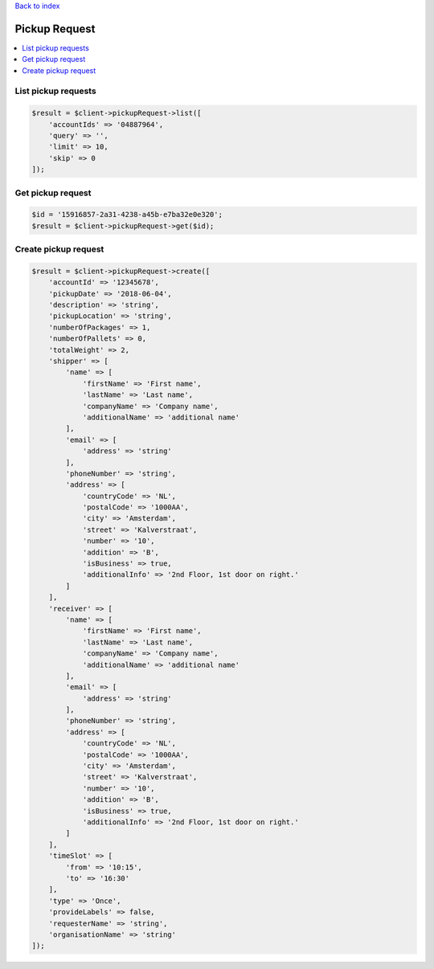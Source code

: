 .. _top:
.. title:: Pickup Request

`Back to index <index.rst>`_

==============
Pickup Request
==============

.. contents::
    :local:


List pickup requests
````````````````````

.. code-block:: php
    
    $result = $client->pickupRequest->list([
        'accountIds' => '04887964',
        'query' => '',
        'limit' => 10,
        'skip' => 0
    ]);


Get pickup request
``````````````````

.. code-block:: php
    
    $id = '15916857-2a31-4238-a45b-e7ba32e0e320';
    $result = $client->pickupRequest->get($id);


Create pickup request
`````````````````````

.. code-block:: php
    
    $result = $client->pickupRequest->create([
        'accountId' => '12345678',
        'pickupDate' => '2018-06-04',
        'description' => 'string',
        'pickupLocation' => 'string',
        'numberOfPackages' => 1,
        'numberOfPallets' => 0,
        'totalWeight' => 2,
        'shipper' => [
            'name' => [
                'firstName' => 'First name',
                'lastName' => 'Last name',
                'companyName' => 'Company name',
                'additionalName' => 'additional name'
            ],
            'email' => [
                'address' => 'string'
            ],
            'phoneNumber' => 'string',
            'address' => [
                'countryCode' => 'NL',
                'postalCode' => '1000AA',
                'city' => 'Amsterdam',
                'street' => 'Kalverstraat',
                'number' => '10',
                'addition' => 'B',
                'isBusiness' => true,
                'additionalInfo' => '2nd Floor, 1st door on right.'
            ]
        ],
        'receiver' => [
            'name' => [
                'firstName' => 'First name',
                'lastName' => 'Last name',
                'companyName' => 'Company name',
                'additionalName' => 'additional name'
            ],
            'email' => [
                'address' => 'string'
            ],
            'phoneNumber' => 'string',
            'address' => [
                'countryCode' => 'NL',
                'postalCode' => '1000AA',
                'city' => 'Amsterdam',
                'street' => 'Kalverstraat',
                'number' => '10',
                'addition' => 'B',
                'isBusiness' => true,
                'additionalInfo' => '2nd Floor, 1st door on right.'
            ]
        ],
        'timeSlot' => [
            'from' => '10:15',
            'to' => '16:30'
        ],
        'type' => 'Once',
        'provideLabels' => false,
        'requesterName' => 'string',
        'organisationName' => 'string'
    ]);
